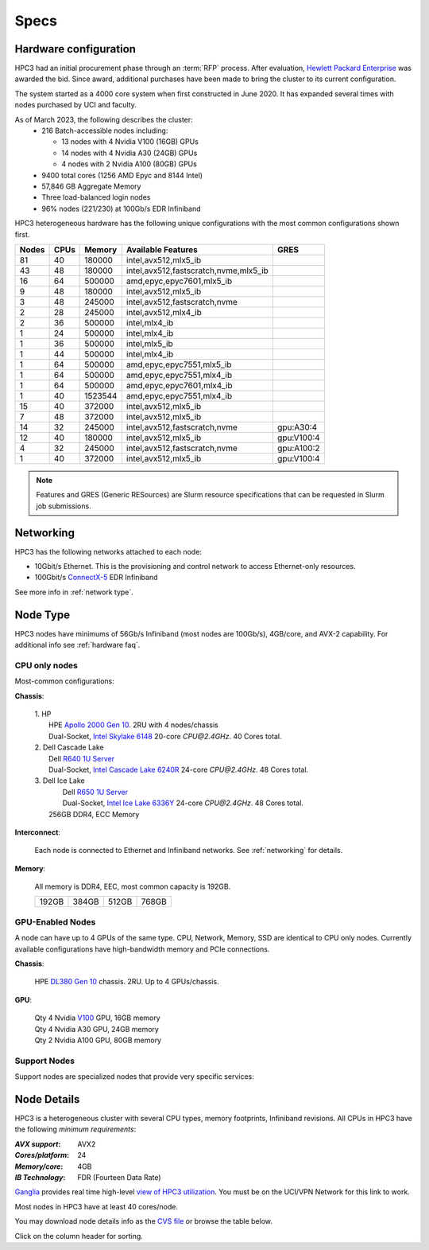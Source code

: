 .. _specs:

Specs
=====

.. _hardware configuration:

Hardware configuration
----------------------

HPC3 had an initial procurement phase through an :term:`RFP` process. After evaluation,
`Hewlett Packard Enterprise <http://www.hpe.com>`_ was awarded the bid. Since award,
additional purchases have been made to bring the cluster to its current configuration.

The system started as a 4000 core system when first constructed in June 2020.
It has expanded several times with nodes purchased by UCI and faculty.

As of March 2023, the following describes the cluster:
  * 216 Batch-accessible nodes including:

    * 13 nodes with 4 Nvidia V100 (16GB) GPUs
    * 14 nodes with 4 Nvidia A30 (24GB) GPUs
    * 4 nodes with 2 Nvidia A100 (80GB) GPUs
  * 9400 total cores (1256 AMD Epyc and 8144 Intel)
  * 57,846 GB Aggregate Memory
  * Three load-balanced login nodes
  * 96% nodes (221/230) at 100Gb/s EDR Infiniband

HPC3 heterogeneous hardware has the following unique configurations with the most common
configurations shown first.

.. Generate the following table (formatiing is  going to be table-like) with
.. sinfo -S  '-R -D c' -p standard,highmem,maxmem,gpu -o "   | %4D | %4c | %9m | %38f | %12G | " -e  | sed 's/(null)/      /'

.. table::
   :class: noscroll-table sortable

   +------+------+-----------+----------------------------------------+--------------+
   | Nodes| CPUs | Memory    | Available Features                     | GRES         |
   +======+======+===========+========================================+==============+
   | 81   | 40   | 180000    | intel,avx512,mlx5_ib                   |              |
   +------+------+-----------+----------------------------------------+--------------+
   | 43   | 48   | 180000    | intel,avx512,fastscratch,nvme,mlx5_ib  |              |
   +------+------+-----------+----------------------------------------+--------------+
   | 16   | 64   | 500000    | amd,epyc,epyc7601,mlx5_ib              |              |
   +------+------+-----------+----------------------------------------+--------------+
   | 9    | 48   | 180000    | intel,avx512,mlx5_ib                   |              |
   +------+------+-----------+----------------------------------------+--------------+
   | 3    | 48   | 245000    | intel,avx512,fastscratch,nvme          |              |
   +------+------+-----------+----------------------------------------+--------------+
   | 2    | 28   | 245000    | intel,avx512,mlx4_ib                   |              |
   +------+------+-----------+----------------------------------------+--------------+
   | 2    | 36   | 500000    | intel,mlx4_ib                          |              |
   +------+------+-----------+----------------------------------------+--------------+
   | 1    | 24   | 500000    | intel,mlx4_ib                          |              |
   +------+------+-----------+----------------------------------------+--------------+
   | 1    | 36   | 500000    | intel,mlx5_ib                          |              |
   +------+------+-----------+----------------------------------------+--------------+
   | 1    | 44   | 500000    | intel,mlx4_ib                          |              |
   +------+------+-----------+----------------------------------------+--------------+
   | 1    | 64   | 500000    | amd,epyc,epyc7551,mlx5_ib              |              |
   +------+------+-----------+----------------------------------------+--------------+
   | 1    | 64   | 500000    | amd,epyc,epyc7551,mlx4_ib              |              |
   +------+------+-----------+----------------------------------------+--------------+
   | 1    | 64   | 500000    | amd,epyc,epyc7601,mlx4_ib              |              |
   +------+------+-----------+----------------------------------------+--------------+
   | 1    | 40   | 1523544   | amd,epyc,epyc7551,mlx4_ib              |              |
   +------+------+-----------+----------------------------------------+--------------+
   | 15   | 40   | 372000    | intel,avx512,mlx5_ib                   |              |
   +------+------+-----------+----------------------------------------+--------------+
   | 7    | 48   | 372000    | intel,avx512,mlx5_ib                   |              |
   +------+------+-----------+----------------------------------------+--------------+
   | 14   | 32   | 245000    | intel,avx512,fastscratch,nvme          | gpu:A30:4    |
   +------+------+-----------+----------------------------------------+--------------+
   | 12   | 40   | 180000    | intel,avx512,mlx5_ib                   | gpu:V100:4   |
   +------+------+-----------+----------------------------------------+--------------+
   | 4    | 32   | 245000    | intel,avx512,fastscratch,nvme          | gpu:A100:2   |
   +------+------+-----------+----------------------------------------+--------------+
   | 1    | 40   | 372000    | intel,avx512,mlx5_ib                   | gpu:V100:4   |
   +------+------+-----------+----------------------------------------+--------------+

.. note:: Features and GRES (Generic RESources) are Slurm resource
          specifications that can be requested in Slurm job submissions.

.. _networking:

Networking
----------

HPC3 has the following  networks attached to each node:

* 10Gbit/s  Ethernet. This is the provisioning and control network to access Ethernet-only resources.
* 100Gbit/s `ConnectX-5 <https://www.mellanox.com/files/doc-2020/pb-connectx-5-vpi-card.pdf>`_  EDR Infiniband

See more info in :ref:`network type`.

.. _nodes type:

Node Type
---------

HPC3 nodes have minimums of 56Gb/s Infiniband (most nodes are 100Gb/s), 4GB/core, and AVX-2 capability.
For additional info see :ref:`hardware faq`.

CPU only nodes
^^^^^^^^^^^^^^

Most-common configurations:

**Chassis**:

  | 1. HP
  |   HPE `Apollo 2000 Gen 10 <https://h20195.www2.hpe.com/v2/GetPDF.aspx/4AA4-8164ENW.pdf>`_.  2RU with 4 nodes/chassis
  |   Dual-Socket, `Intel Skylake 6148 <https://ark.intel.com/content/www/us/en/ark/products/120489/intel-xeon-gold-6148-processor-27-5m-cache-2-40-ghz.html>`_ 20-core `CPU@2.4GHz`. 40 Cores total.

  | 2. Dell Cascade Lake
  |   Dell `R640 1U Server <https://www.dell.com/en-us/work/shop/productdetailstxn/poweredge-r640>`_
  |   Dual-Socket, `Intel Cascade Lake 6240R <https://ark.intel.com/content/www/us/en/ark/products/199343/intel-xeon-gold-6240r-processor-35-75m-cache-2-40-ghz.html>`_ 24-core `CPU@2.4GHz`. 48 Cores total.

  | 3. Dell Ice Lake
  |   Dell `R650 1U Server <https://www.dell.com/en-us/work/shop/productdetailstxn/poweredge-r650>`_
  |   Dual-Socket, `Intel Ice Lake 6336Y <https://www.intel.com/content/www/us/en/products/sku/215280/intel-xeon-gold-6336y-processor-36m-cache-2-40-ghz/specifications.html>`_ 24-core `CPU@2.4GHz`. 48 Cores total.
  |  256GB DDR4, ECC Memory

**Interconnect**:

  Each node is connected to Ethernet and Infiniband  networks. See
  :ref:`networking` for details.


**Memory**:

  All memory is DDR4, EEC, most common capacity is 192GB.

  ======= ======= ======= =======
  192GB   384GB   512GB   768GB
  ======= ======= ======= =======

GPU-Enabled Nodes
^^^^^^^^^^^^^^^^^

A node can have up to 4 GPUs of the same type.
CPU, Network, Memory, SSD  are identical to CPU only nodes.
Currently available configurations have high-bandwidth memory and PCIe connections.

**Chassis**:

  | HPE `DL380 Gen 10 <https://buy.hpe.com/au/en/servers/rack-servers/proliant-dl300-servers/proliant-dl380-server/hpe-proliant-dl380-gen10-server/p/1010026818>`_ chassis. 2RU. Up to 4 GPUs/chassis.

**GPU**:

  | Qty 4 Nvidia `V100 <https://www.nvidia.com/en-us/data-center/v100/>`_ GPU, 16GB memory
  | Qty 4 Nvidia A30 GPU, 24GB memory
  | Qty 2 Nvidia A100 GPU, 80GB memory

.. _support nodes:

Support Nodes
^^^^^^^^^^^^^

Support nodes are specialized nodes that provide very specific services:

.. table::
   :class: noscroll-table

   +---------------+----------+---------------------------------------------------------------+
   | Type          | How many | Provided Services                                             |
   +===============+==========+===============================================================+
   | Login nodes   | 3        | Point of entry  to the cluster.                               |
   |               |          | Have the same CPU, Network, Memory configuration as CPU nodes.|
   +---------------+----------+---------------------------------------------------------------+
   | Slurm server  | 1        | Slurm scheduler                                               |
   +---------------+----------+---------------------------------------------------------------+
   | Provisioning  | 2        | 
   +---------------+----------+---------------------------------------------------------------+
   | Firewall      | 2        | `PFSense <https://www.pfsense.org/>`_ security                |
   +---------------+----------+---------------------------------------------------------------+
   | NFS server    | 1        | Home area with `ZFS <https://zfsonlinux.org/>`_               |
   |               |          | as the underlying file system                                 |
   +---------------+----------+---------------------------------------------------------------+

.. _node details:

Node Details
------------

HPC3 is a heterogeneous cluster with several CPU types, memory footprints, Infiniband revisions.
All CPUs in HPC3 have the following *minimum requirements*:

:*AVX support*:
 AVX2
:*Cores/platform*:
 24
:*Memory/core*:
 4GB
:*IB Technology*:
 FDR (Fourteen Data Rate)

`Ganglia <http://www.ganglia.org>`_ provides real time high-level `view of
HPC3 utilization <https://hpc3.rcic.uci.edu/ganglia>`_.
You must be on the UCI/VPN Network for this link to work.

Most nodes in HPC3 have at least 40 cores/node.

You may download node details info as the `CVS file </hpc3/nodes.csv>`_
or browse the table below.

Click on the column header for sorting.

.. csv-table:: Nodes info updated :blogauthor:`21 Feb 2023`.
   :class: noscroll-table sortable
   :file: nodes.csv
   :widths: 5,5,18,20,15,22,10,5
   :header-rows: 1

